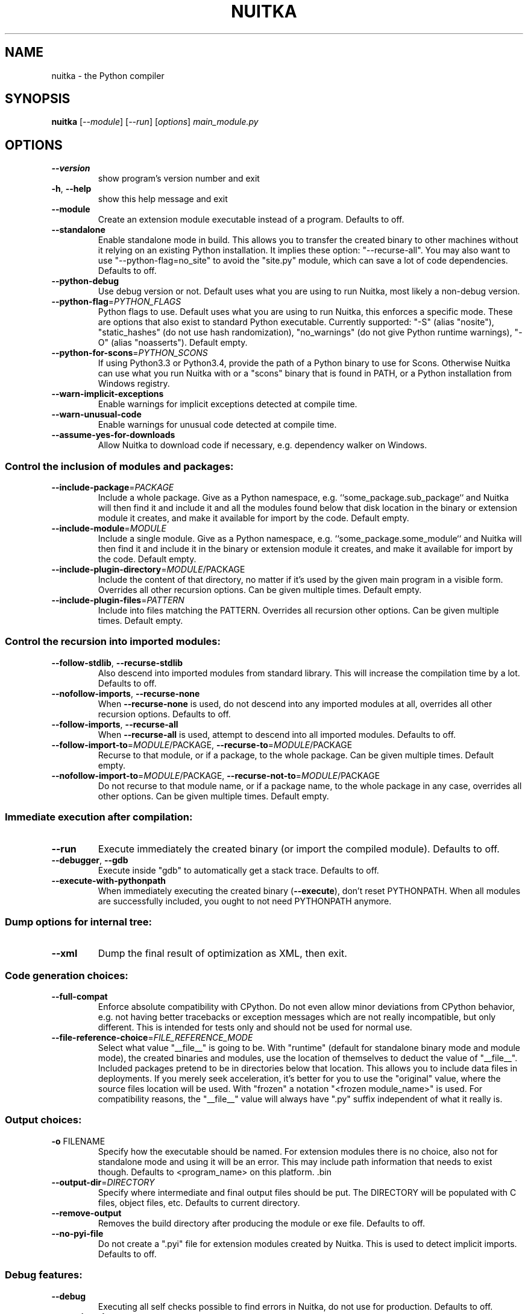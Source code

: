 .\" DO NOT MODIFY THIS FILE!  It was generated by help2man 1.47.8.
.TH NUITKA "1" "May 2020" "nuitka 0.6.8" "User Commands"
.SH NAME
nuitka \- the Python compiler
.SH SYNOPSIS
.B nuitka
[\fI\,--module\/\fR] [\fI\,--run\/\fR] [\fI\,options\/\fR] \fI\,main_module.py\/\fR
.SH OPTIONS
.TP
\fB\-\-version\fR
show program's version number and exit
.TP
\fB\-h\fR, \fB\-\-help\fR
show this help message and exit
.TP
\fB\-\-module\fR
Create an extension module executable instead of a
program. Defaults to off.
.TP
\fB\-\-standalone\fR
Enable standalone mode in build. This allows you to
transfer the created binary to other machines without
it relying on an existing Python installation. It
implies these option: "\-\-recurse\-all". You may also
want to use "\-\-python\-flag=no_site" to avoid the
"site.py" module, which can save a lot of code
dependencies. Defaults to off.
.TP
\fB\-\-python\-debug\fR
Use debug version or not. Default uses what you are
using to run Nuitka, most likely a non\-debug version.
.TP
\fB\-\-python\-flag\fR=\fI\,PYTHON_FLAGS\/\fR
Python flags to use. Default uses what you are using
to run Nuitka, this enforces a specific mode. These
are options that also exist to standard Python
executable. Currently supported: "\-S" (alias
"nosite"), "static_hashes" (do not use hash
randomization), "no_warnings" (do not give Python
runtime warnings), "\-O" (alias "noasserts"). Default
empty.
.TP
\fB\-\-python\-for\-scons\fR=\fI\,PYTHON_SCONS\/\fR
If using Python3.3 or Python3.4, provide the path of a
Python binary to use for Scons. Otherwise Nuitka can
use what you run Nuitka with or a "scons" binary that
is found in PATH, or a Python installation from
Windows registry.
.TP
\fB\-\-warn\-implicit\-exceptions\fR
Enable warnings for implicit exceptions detected at
compile time.
.TP
\fB\-\-warn\-unusual\-code\fR
Enable warnings for unusual code detected at compile
time.
.TP
\fB\-\-assume\-yes\-for\-downloads\fR
Allow Nuitka to download code if necessary, e.g.
dependency walker on Windows.
.SS Control the inclusion of modules and packages:
.BR
.TP
\fB\-\-include\-package\fR=\fI\,PACKAGE\/\fR
Include a whole package. Give as a Python namespace,
e.g. ``some_package.sub_package`` and Nuitka will then
find it and include it and all the modules found below
that disk location in the binary or extension module
it creates, and make it available for import by the
code. Default empty.
.TP
\fB\-\-include\-module\fR=\fI\,MODULE\/\fR
Include a single module. Give as a Python namespace,
e.g. ``some_package.some_module`` and Nuitka will then
find it and include it in the binary or extension
module it creates, and make it available for import by
the code. Default empty.
.TP
\fB\-\-include\-plugin\-directory\fR=\fI\,MODULE\/\fR/PACKAGE
Include the content of that directory, no matter if
it's used by the given main program in a visible form.
Overrides all other recursion options. Can be given
multiple times. Default empty.
.TP
\fB\-\-include\-plugin\-files\fR=\fI\,PATTERN\/\fR
Include into files matching the PATTERN. Overrides all
recursion other options. Can be given multiple times.
Default empty.
.SS Control the recursion into imported modules:
.BR
.TP
\fB\-\-follow\-stdlib\fR, \fB\-\-recurse\-stdlib\fR
Also descend into imported modules from standard
library. This will increase the compilation time by a
lot. Defaults to off.
.TP
\fB\-\-nofollow\-imports\fR, \fB\-\-recurse\-none\fR
When \fB\-\-recurse\-none\fR is used, do not descend into any
imported modules at all, overrides all other recursion
options. Defaults to off.
.TP
\fB\-\-follow\-imports\fR, \fB\-\-recurse\-all\fR
When \fB\-\-recurse\-all\fR is used, attempt to descend into
all imported modules. Defaults to off.
.TP
\fB\-\-follow\-import\-to\fR=\fI\,MODULE\/\fR/PACKAGE, \fB\-\-recurse\-to\fR=\fI\,MODULE\/\fR/PACKAGE
Recurse to that module, or if a package, to the whole
package. Can be given multiple times. Default empty.
.TP
\fB\-\-nofollow\-import\-to\fR=\fI\,MODULE\/\fR/PACKAGE, \fB\-\-recurse\-not\-to\fR=\fI\,MODULE\/\fR/PACKAGE
Do not recurse to that module name, or if a package
name, to the whole package in any case, overrides all
other options. Can be given multiple times. Default
empty.
.SS Immediate execution after compilation:
.BR
.TP
\fB\-\-run\fR
Execute immediately the created binary (or import the
compiled module). Defaults to off.
.TP
\fB\-\-debugger\fR, \fB\-\-gdb\fR
Execute inside "gdb" to automatically get a stack
trace. Defaults to off.
.TP
\fB\-\-execute\-with\-pythonpath\fR
When immediately executing the created binary
(\fB\-\-execute\fR), don't reset PYTHONPATH. When all modules
are successfully included, you ought to not need
PYTHONPATH anymore.
.SS Dump options for internal tree:
.BR
.TP
\fB\-\-xml\fR
Dump the final result of optimization as XML, then
exit.
.SS Code generation choices:
.BR
.TP
\fB\-\-full\-compat\fR
Enforce absolute compatibility with CPython. Do not
even allow minor deviations from CPython behavior,
e.g. not having better tracebacks or exception
messages which are not really incompatible, but only
different. This is intended for tests only and should
not be used for normal use.
.TP
\fB\-\-file\-reference\-choice\fR=\fI\,FILE_REFERENCE_MODE\/\fR
Select what value "__file__" is going to be. With
"runtime" (default for standalone binary mode and
module mode), the created binaries and modules, use
the location of themselves to deduct the value of
"__file__". Included packages pretend to be in
directories below that location. This allows you to
include data files in deployments. If you merely seek
acceleration, it's better for you to use the
"original" value, where the source files location will
be used. With "frozen" a notation "<frozen
module_name>" is used. For compatibility reasons, the
"__file__" value will always have ".py" suffix
independent of what it really is.
.SS Output choices:
.BR
.TP
\fB\-o\fR FILENAME
Specify how the executable should be named. For
extension modules there is no choice, also not for
standalone mode and using it will be an error. This
may include path information that needs to exist
though. Defaults to <program_name> on this platform.
\&.bin
.TP
\fB\-\-output\-dir\fR=\fI\,DIRECTORY\/\fR
Specify where intermediate and final output files
should be put. The DIRECTORY will be populated with C
files, object files, etc. Defaults to current
directory.
.TP
\fB\-\-remove\-output\fR
Removes the build directory after producing the module
or exe file. Defaults to off.
.TP
\fB\-\-no\-pyi\-file\fR
Do not create a ".pyi" file for extension modules
created by Nuitka. This is used to detect implicit
imports. Defaults to off.
.SS Debug features:
.BR
.TP
\fB\-\-debug\fR
Executing all self checks possible to find errors in
Nuitka, do not use for production. Defaults to off.
.TP
\fB\-\-unstripped\fR
Keep debug info in the resulting object file for
better debugger interaction. Defaults to off.
.TP
\fB\-\-profile\fR
Enable vmprof based profiling of time spent. Not
working currently. Defaults to off.
.TP
\fB\-\-graph\fR
Create graph of optimization process. Defaults to off.
.TP
\fB\-\-trace\-execution\fR
Traced execution output, output the line of code
before executing it. Defaults to off.
.TP
\fB\-\-recompile\-c\-only\fR
This is not incremental compilation, but for Nuitka
development only. Takes existing files and simply
compile them as C again. Allows compiling edited C
files for quick debugging changes to the generated
source, e.g. to see if code is passed by, values
output, etc, Defaults to off. Depends on compiling
Python source to determine which files it should look
at.
.TP
\fB\-\-generate\-c\-only\fR
Generate only C source code, and do not compile it to
binary or module. This is for debugging and code
coverage analysis that doesn't waste CPU. Defaults to
off. Do not think you can use this directly.
.TP
\fB\-\-experimental\fR=\fI\,EXPERIMENTAL\/\fR
Use features declared as 'experimental'. May have no
effect if no experimental features are present in the
code. Uses secret tags (check source) per experimented
feature.
.SS Backend C compiler choice:
.BR
.TP
\fB\-\-clang\fR
Enforce the use of clang. On Windows this requires a
working Visual Studio version to piggy back. Defaults
to off.
.TP
\fB\-\-mingw64\fR
Enforce the use of MinGW64 on Windows. Defaults to
off.
.TP
\fB\-\-msvc\fR=\fI\,MSVC\/\fR
Enforce the use of specific MSVC version on Windows.
Allowed values are e.g. 14.0, specify an illegal value
for a list of installed compilers.  Defaults to the
most recent version.
.TP
\fB\-j\fR N, \fB\-\-jobs\fR=\fI\,N\/\fR
Specify the allowed number of parallel C compiler
jobs. Defaults to the system CPU count.
.TP
\fB\-\-lto\fR
Use link time optimizations if available and usable
(gcc 4.6 and higher). Defaults to off.
.SS Tracing features:
.BR
.TP
\fB\-\-show\-scons\fR
Operate Scons in non\-quiet mode, showing the executed
commands. Defaults to off.
.TP
\fB\-\-show\-progress\fR
Provide progress information and statistics. Defaults
to off.
.TP
\fB\-\-show\-memory\fR
Provide memory information and statistics. Defaults to
off.
.TP
\fB\-\-show\-modules\fR
Provide a final summary on included modules. Defaults
to off.
.TP
\fB\-\-verbose\fR
Output details of actions taken, esp. in
optimizations. Can become a lot. Defaults to off.
.SS Windows specific controls:
.BR
.TP
\fB\-\-windows\-dependency\-tool\fR=\fI\,DEPENDENCY_TOOL\/\fR
When compiling for Windows, use this dependency tool.
Defaults to depends.exe, other allowed value is
\&'pefile'.
.TP
\fB\-\-windows\-disable\-console\fR
When compiling for Windows, disable the console
window. Defaults to off.
.TP
\fB\-\-windows\-icon\fR=\fI\,ICON_PATH\/\fR
Add executable icon (Windows only).
.SS Plugin control:
.BR
.TP
\fB\-\-plugin\-enable\fR=\fI\,PLUGINS_ENABLED\/\fR, \fB\-\-enable\-plugin\fR=\fI\,PLUGINS_ENABLED\/\fR
Enabled plugins. Must be plug\-in names. Use \fB\-\-pluginlist\fR to query the full list and exit. Default empty.
.TP
\fB\-\-plugin\-disable\fR=\fI\,PLUGINS_DISABLED\/\fR, \fB\-\-disable\-plugin\fR=\fI\,PLUGINS_DISABLED\/\fR
Disabled plugins. Must be plug\-in names. Use \fB\-\-pluginlist\fR to query the full list and exit. Default empty.
.TP
\fB\-\-plugin\-no\-detection\fR
Plugins can detect if they might be used, and the you
can disable the warning via \fB\-\-plugin\-disable\fR=\fI\,pluginthat\-warned\/\fR, or you can use this option to disable the
mechanism entirely, which also speeds up compilation
slightly of course as this detection code is run in
vain once you are certain of which plug\-ins to use.
Defaults to off.
.TP
\fB\-\-plugin\-list\fR
Show list of all available plugins and exit. Defaults
to off.
.TP
\fB\-\-user\-plugin\fR=\fI\,USER_PLUGINS\/\fR
The file name of user plugin. Can be given multiple
times. Default empty.
.PP
Python: 2.7.16 (default, Oct 10 2019, 22:02:15)
Executable: \fI\,/usr/bin/python2\/\fP
OS: Linux
Arch: x86_64
.SH EXAMPLES

Compile a Python file "some_module.py" to a module "some_module.so":
.IP
\f(CW$ nuitka \-\-module some_module.py\fR
.PP
Compile a Python program "some_program.py" to an executable "some_program.exe":
.IP
\f(CW$ nuitka some_program.py\fR
.PP
Compile a Python program "some_program.py" and the package "some_package" it
uses to an executable "some_program.exe":
.IP
\f(CW$ nuitka \-\-recurse\-to=some_package some_program.py\fR
.PP
Compile a Python program "some_program.py" and all the modules it uses to an executable "some_program.exe". Then execute it immediately when ready:
.IP
\f(CW$ nuitka \-\-run \-\-recurse\-all some_program.py\fR
.PP
Compile a Python program "some_program.py" and the modules it uses (even standard library) to an executable "some_program.exe":
.IP
\f(CW$ nuitka \-\-recurse\-all \-\-recurse\-stdlib some_program.py\fR
.PP
Compile a Python program "some_program.py" and the modules it uses to an executable "some_program.exe". Keep the debug information, so valgrind, gdb, etc. work
nicely.

Note: This will *not* degrade performance:
.IP
\f(CW$ nuitka \-\-unstriped \-\-recurse\-all some_program.py\fR
.PP
Compile a Python program "some_program.py" and the modules it uses to an executable "some_program.exe". Perform all kinds of checks about correctness of the generated
C and run\-time checks.

Note: This will degrade performance and should only be used to debug Nuitka:
.IP
\f(CW$ nuitka \-\-debug \-\-recurse\-all some_program.py\fR
.PP
Compile a Python program "some_program.py" and the modules it uses to an executable "some_program.exe". Perform all kinds of checks about correctness of the generated
C and run\-time checks. Also use the debug Python library, which does its own checks.

Note: This will degrade performance and should only be used to debug Nuitka:
.IP
\f(CW$ nuitka \-\-debug \-\-python-debug \-\-recurse\-all some_program.py\fR
.PP
Compile a Python program "some_program.py" and the plugins modules it loads at run time to an executable "some_program.exe":
.IP
\f(CW$ nuitka \-\-recurse\-all \-\-recurse\-directory=plugins_dir some_program.py\fR
.PP
